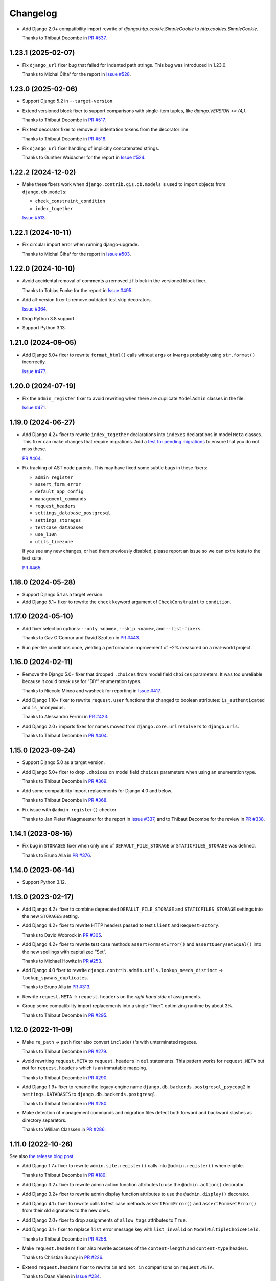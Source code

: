 =========
Changelog
=========

* Add Django 2.0+ compatibility import rewrite of `django.http.cookie.SimpleCookie` to `http.cookies.SimpleCookie`.

  Thanks to Thibaut Decombe in `PR #537 <https://github.com/adamchainz/django-upgrade/pull/537>`__.

1.23.1 (2025-02-07)
-------------------

* Fix ``django_url`` fixer bug that failed for indented path strings.
  This bug was introduced in 1.23.0.

  Thanks to Michal Čihař for the report in `Issue #528 <https://github.com/adamchainz/django-upgrade/issues/528>`__.

1.23.0 (2025-02-06)
-------------------

* Support Django 5.2 in ``--target-version``.

* Extend versioned block fixer to support comparisons with single-item tuples, like `django.VERSION >= (4,)`.

  Thanks to Thibaut Decombe in `PR #517 <https://github.com/adamchainz/django-upgrade/pull/517>`__.

* Fix test decorator fixer to remove all indentation tokens from the decorator line.

  Thanks to Thibaut Decombe in `PR #518 <https://github.com/adamchainz/django-upgrade/pull/518>`__.

* Fix ``django_url`` fixer handling of implicitly concatenated strings.

  Thanks to Gunther Waidacher for the report in `Issue #524 <https://github.com/adamchainz/django-upgrade/issues/524>`__.

1.22.2 (2024-12-02)
-------------------

* Make these fixers work when ``django.contrib.gis.db.models`` is used to import objects from ``django.db.models``:

  *  ``check_constraint_condition``
  *  ``index_together``

  `Issue #513 <https://github.com/adamchainz/django-upgrade/issues/513>`__.

1.22.1 (2024-10-11)
-------------------

* Fix circular import error when running django-upgrade.

  Thanks to Michal Čihař for the report in `Issue #503 <https://github.com/adamchainz/django-upgrade/issues/503>`__.

1.22.0 (2024-10-10)
-------------------

* Avoid accidental removal of comments a removed ``if`` block in the versioned block fixer.

  Thanks to Tobias Funke for the report in `Issue #495 <https://github.com/adamchainz/django-upgrade/issues/495>`__.

* Add all-version fixer to remove outdated test skip decorators.

  `Issue #364 <https://github.com/adamchainz/django-upgrade/issues/364>`__.

* Drop Python 3.8 support.

* Support Python 3.13.

1.21.0 (2024-09-05)
-------------------

* Add Django 5.0+ fixer to rewrite ``format_html()`` calls without ``args`` or ``kwargs`` probably using ``str.format()`` incorrectly.

  `Issue #477 <https://github.com/adamchainz/django-upgrade/issues/477>`__.

1.20.0 (2024-07-19)
-------------------

* Fix the ``admin_register`` fixer to avoid rewriting when there are duplicate ``ModelAdmin`` classes in the file.

  `Issue #471 <https://github.com/adamchainz/django-upgrade/issues/471>`__.

1.19.0 (2024-06-27)
-------------------

* Add Django 4.2+ fixer to rewrite ``index_together`` declarations into ``indexes`` declarations in model ``Meta`` classes.
  This fixer can make changes that require migrations.
  Add a `test for pending migrations <https://adamj.eu/tech/2024/06/23/django-test-pending-migrations/>`__ to ensure that you do not miss these.

  `PR #464 <https://github.com/adamchainz/django-upgrade/pull/464>`__.

* Fix tracking of AST node parents.
  This may have fixed some subtle bugs in these fixers:

  * ``admin_register``
  * ``assert_form_error``
  * ``default_app_config``
  * ``management_commands``
  * ``request_headers``
  * ``settings_database_postgresql``
  * ``settings_storages``
  * ``testcase_databases``
  * ``use_l10n``
  * ``utils_timezone``

  If you see any new changes, or had them previously disabled, please report an issue so we can extra tests to the test suite.

  `PR #465 <https://github.com/adamchainz/django-upgrade/pull/465>`__.

1.18.0 (2024-05-28)
-------------------

* Support Django 5.1 as a target version.

* Add Django 5.1+ fixer to rewrite the ``check`` keyword argument of ``CheckConstraint`` to ``condition``.

1.17.0 (2024-05-10)
-------------------

* Add fixer selection options: ``--only <name>``, ``--skip <name>``, and ``--list-fixers``.

  Thanks to Gav O'Connor and David Szotten in `PR #443 <https://github.com/adamchainz/django-upgrade/pull/443>`__.

* Run per-file conditions once, yielding a performance improvement of ~2% measured on a real-world project.

1.16.0 (2024-02-11)
-------------------

* Remove the Django 5.0+ fixer that dropped ``.choices`` from model field ``choices`` parameters.
  It was too unreliable because it could break use for “DIY” enumeration types.

  Thanks to Niccolò Mineo and washeck for reporting in `Issue #417 <https://github.com/adamchainz/django-upgrade/issues/417>`__.

* Add Django 1.10+ fixer to rewrite ``request.user`` functions that changed to boolean attributes: ``is_authenticated`` and ``is_anonymous``.

  Thanks to Alessandro Ferrini in `PR #423 <https://github.com/adamchainz/django-upgrade/pull/423>`__.

* Add Django 2.0+ imports fixes for names moved from ``django.core.urlresolvers`` to ``django.urls``.

  Thanks to Thibaut Decombe in `PR #404 <https://github.com/adamchainz/django-upgrade/pull/404>`__.

1.15.0 (2023-09-24)
-------------------

* Support Django 5.0 as a target version.

* Add Django 5.0+ fixer to drop ``.choices`` on model field ``choices`` parameters when using an enumeration type.

  Thanks to Thibaut Decombe in `PR #369 <https://github.com/adamchainz/django-upgrade/pull/369>`__.

* Add some compatibility import replacements for Django 4.0 and below.

  Thanks to Thibaut Decombe in `PR #368 <https://github.com/adamchainz/django-upgrade/pull/368>`__.

* Fix issue with ``@admin.register()`` checker

  Thanks to Jan Pieter Waagmeester for the report in `Issue #337 <https://github.com/adamchainz/django-upgrade/issues/337>`__, and to Thibaut Decombe for the review in `PR #338 <https://github.com/adamchainz/django-upgrade/pull/338>`__.

1.14.1 (2023-08-16)
-------------------

* Fix bug in ``STORAGES`` fixer when only one of ``DEFAULT_FILE_STORAGE`` or ``STATICFILES_STORAGE`` was defined.

  Thanks to Bruno Alla in `PR #376 <https://github.com/adamchainz/django-upgrade/pull/376>`__.

1.14.0 (2023-06-14)
-------------------

* Support Python 3.12.

1.13.0 (2023-02-17)
-------------------

* Add Django 4.2+ fixer to combine deprecated ``DEFAULT_FILE_STORAGE`` and ``STATICFILES_STORAGE`` settings into the new ``STORAGES`` setting.

* Add Django 4.2+ fixer to rewrite HTTP headers passed to test ``Client`` and ``RequestFactory``.

  Thanks to David Wobrock in `PR #305 <https://github.com/adamchainz/django-upgrade/pull/305>`__.

* Add Django 4.2+ fixer to rewrite test case methods ``assertFormsetError()`` and ``assertQuerysetEqual()`` into the new spellings with capitalized “Set”.

  Thanks to Michael Howitz in `PR #253 <https://github.com/adamchainz/django-upgrade/pull/253>`__.

* Add Django 4.0 fixer to rewrite ``django.contrib.admin.utils.lookup_needs_distinct`` -> ``lookup_spawns_duplicates``.

  Thanks to Bruno Alla in `PR #313 <https://github.com/adamchainz/django-upgrade/pull/313>`__.

* Rewrite ``request.META`` -> ``request.headers`` on the *right hand side* of assignments.

* Group some compatibility import replacements into a single “fixer”, optimizing runtime by about 3%.

  Thanks to Thibaut Decombe in `PR #295 <https://github.com/adamchainz/django-upgrade/pull/295>`__.

1.12.0 (2022-11-09)
-------------------

* Make ``re_path`` -> ``path`` fixer also convert ``include()``\'s with unterminated regexes.

  Thanks to Thibaut Decombe in `PR #279 <https://github.com/adamchainz/django-upgrade/pull/279>`__.

* Avoid rewriting ``request.META`` to ``request.headers`` in ``del`` statements.
  This pattern works for ``request.META`` but not for ``request.headers`` which is an immutable mapping.

  Thanks to Thibaut Decombe in `PR #290 <https://github.com/adamchainz/django-upgrade/pull/290>`__.

* Add Django 1.9+ fixer to rename the legacy engine name ``django.db.backends.postgresql_psycopg2`` in ``settings.DATABASES`` to ``django.db.backends.postgresql``.

  Thanks to Thibaut Decombe in `PR #280 <https://github.com/adamchainz/django-upgrade/pull/280>`__.

* Make detection of management commands and migration files detect both forward and backward slashes as directory separators.

  Thanks to William Claassen in `PR #286 <https://github.com/adamchainz/django-upgrade/pull/286>`__.

1.11.0 (2022-10-26)
-------------------

See also `the release blog post <https://adamj.eu/tech/2022/10/26/django-upgrade-mega-release/>`__.

* Add Django 1.7+ fixer to rewrite ``admin.site.register()`` calls into ``@admin.register()`` when eligible.

  Thanks to Thibaut Decombe in `PR #189 <https://github.com/adamchainz/django-upgrade/pull/189>`__.

* Add Django 3.2+ fixer to rewrite admin action function attributes to use the ``@admin.action()`` decorator.

* Add Django 3.2+ fixer to rewrite admin display function attributes to use the ``@admin.display()`` decorator.

* Add Django 4.1+ fixer to rewrite calls to test case methods ``assertFormError()`` and ``assertFormsetError()`` from their old signatures to the new ones.

* Add Django 2.0+ fixer to drop assignments of ``allow_tags`` attributes to ``True``.

* Add Django 3.1+ fixer to replace ``list`` error message key with ``list_invalid`` on ``ModelMultipleChoiceField``.

  Thanks to Thibaut Decombe in `PR #258 <https://github.com/adamchainz/django-upgrade/pull/258>`__.

* Make ``request.headers`` fixer also rewrite accesses of the ``content-length`` and ``content-type`` headers.

  Thanks to Christian Bundy in `PR #226 <https://github.com/adamchainz/django-upgrade/pull/226>`__.

* Extend ``request.headers`` fixer to rewrite ``in`` and ``not in`` comparisons on ``request.META``.

  Thanks to Daan Vielen in `Issue #234 <https://github.com/adamchainz/django-upgrade/issues/234>`__.

* The ``request.headers`` fixer now uses lowercase for header lookups, as per the HTTP/2 specification.

* Make ``on_delete`` fixer also support ``ForeignKey`` and ``OneToOneField`` imported from ``django.db.models``.

  Thanks to Thibaut Decombe in `PR #236 <https://github.com/adamchainz/django-upgrade/pull/236>`__.

* Make ``NullBooleanField`` fixer preserve existing ``null`` arguments.

  Thanks to Joseph Zammit in `Issue #245 <https://github.com/adamchainz/django-upgrade/issues/245>`__.

* Update ``timezone.utc`` fixer to only use absolute references from existing imports of the ``datetime`` module.

* Make Django 2.0+ URL fixer avoid a loop of adding imports that already exist.

  Thanks to Benjamin Bach for the report in `Issue #250 <https://github.com/adamchainz/django-upgrade/issues/250>`__, and to Thibaut Decombe for the fix in `PR #270 <https://github.com/adamchainz/django-upgrade/pull/270>`__.

* Fixers that modify string literals now match existing use of double quotes.

  Thanks to Kevin Marsh in `PR #260 <https://github.com/adamchainz/django-upgrade/pull/260>`__.

* Make fixers that erase lines also erase any trailing comments.

* Fix leaving a trailing comma when editing imports in certain cases.

* Expand the range of files considered settings files.

* Require at least one filename.

  Thanks to Daan Vielen in `Issue #238 <https://github.com/adamchainz/django-upgrade/issues/238>`__.

* Update README with info on how to run an upgrade on entire project.

  Thanks to Daan Vielen in `Issue #240 <https://github.com/adamchainz/django-upgrade/issues/240>`__.

1.10.0 (2022-09-07)
-------------------

* Add Django 3.2+ fixer to update ``requires_system_checks`` in management command classes.

  Thanks to Bruno Alla in `PR #184 <https://github.com/adamchainz/django-upgrade/pull/184>`__.

1.9.0 (2022-08-25)
------------------

* Add Django 4.0+ fixer to remove ``USE_L10N = True`` setting.

  Thanks to Johnny Metz in `PR #173 <https://github.com/adamchainz/django-upgrade/pull/173>`__.

* Add fixer to remove outdated blocks based on comparing ``django.VERSION`` to old versions:

  .. code-block:: diff

      -if django.VERSION > (4, 1):
      -    constraint.validate()
      +constraint.validate()

* Update Django 2.0+ URL fixer to rewrite ``re_path()`` calls into ``path()`` when eligible.

  Thanks to Thibaut Decombe in `PR #167 <https://github.com/adamchainz/django-upgrade/pull/167>`__.

1.8.1 (2022-08-25)
------------------

* Fix ``timezone.utc`` fixer to import and use ``timezone.utc`` correctly.

  Thanks to Víðir Valberg Guðmundsson for the report in `Issue #172 <https://github.com/adamchainz/django-upgrade/issues/172>`__.

1.8.0 (2022-08-11)
------------------

* Support Django 4.1 as a target version.

* Add Django 4.1+ fixer to rewrite imports of ``utc`` from ``django.utils.timezone`` to use
  ``datetime.timezone``.

  Thanks to Hasan Ramezani in `PR #169 <https://github.com/adamchainz/django-upgrade/pull/169>`__.

1.7.0 (2022-05-11)
------------------

* Support Python 3.11.

1.6.1 (2022-05-04)
------------------

* Fix ``default_app_config`` fixer to work with ``__init__.py`` files in subdirectories.

  Thanks to Bruno Alla in `PR #144 <https://github.com/adamchainz/django-upgrade/pull/144>`__.

* Add ``--version`` flag.

  Thanks to Ferran Jovell in `PR #143 <https://github.com/adamchainz/django-upgrade/pull/143>`__.

1.6.0 (2022-05-04)
------------------

* Add Django 3.2+ fixer to remove ``default_app_config`` assignments in ``__init__.py`` files.

  Thanks to Bruno Alla in `PR #140 <https://github.com/adamchainz/django-upgrade/pull/140>`__.

1.5.0 (2022-04-14)
------------------

* Fix URL rewriting to avoid converting regular expressions that don’t end with ``$``.
  If the ``$`` is missing, Django will search for the given regular expression anywhere in the path.

  Thanks to qdufrois for the report in `Issue #121 <https://github.com/adamchainz/django-upgrade/issues/121>`__.

* Made ``JSONField`` and ``NullBooleanField`` fixers ignore migrations files.
  Django kept these old field classes around for use in historical migrations, so there’s no need to rewrite such cases.

  Thanks to Matthieu Rigal and Bruno Alla for the report in `Issue #79 <https://github.com/adamchainz/django-upgrade/issues/79>`__.

1.4.0 (2021-10-23)
------------------

* Add Django 2.0+ fixer to rewrite imports of ``lru_cache`` from ``django.utils.functional`` to use ``functools``.

* Support Django 4.0 as a target version.
  There are no fixers for it at current.
  Most of its deprecations don’t seem automatically fixable.

1.3.2 (2021-09-23)
------------------

* Avoid rewriting ``request.META`` to ``request.headers`` in assignments.
  This pattern is used in tests, and works for ``request.META`` but not ``request.headers``.

  Thanks to Bruno Alla for the report in `Issue #74 <https://github.com/adamchainz/django-upgrade/issues/74>`__.

1.3.1 (2021-09-22)
------------------

* Fix import fixers to not crash on star imports (``from foo import *``).

  Thanks to Mikhail for the report in `Issue #70 <https://github.com/adamchainz/django-upgrade/issues/70>`__.

1.3.0 (2021-09-22)
------------------

* Fix ``get_random_string()`` fixer to not add the argument to calls like ``crypto.get_random_string(12)``.

* Add fixers to remove various compatibility imports removed in Django 3.1.

  Thanks to Bruno Alla in `PR #44 <https://github.com/adamchainz/django-upgrade/pull/44>`__.

* Add fixer for Django 2.2 to rewrite ``request.META`` access of headers to ``HttpRequest.headers``.

* Add fixer for Django 2.0 to rewrite ``include()`` and ``url()`` from ``django.conf.urls`` to ``django.urls``.
  ``url()`` may be rewritten to ``path()`` or ``re_path()`` accordingly.

  Thanks to Bruno Alla for the original implementation of regex-to-path conversion in django-codemod.
  Thanks to Matthias Kestenholz for an initial PR.

* Add fixer for Django 1.9 requirement to pass ``on_delete`` to ``ForeignKey`` and ``OneToOneField``.

  Thanks to Bruno Alla in `PR #61 <https://github.com/adamchainz/django-upgrade/pull/61>`__.

1.2.0 (2021-09-02)
------------------

* Support Python 3.10.

* Support single level module imports of names too, such as using o
  ``from django.utils import crypto`` with ``crypto.get_random_string()``.

* Add fixer for Django 3.1 deprecation of ``NullBooleanField``.

* Add fixers for Django 3.0 deprecation of functions in ``django.utils.http``, ``django.utils.text``, and ``django.utils.translation``.

* Add fixer for Django 2.2 rename of ``FloatRangeField`` to ``DecimalRangeField``.

* Add fixer for Django 2.2 deprecation of test case attributes ``allow_database_queries`` and ``multi_db``.

* Fix inserted imports to match indentation of the point they are inserted.

1.1.0 (2021-08-28)
------------------

* Add fixer for Django 3.1 ``JSONField`` moves.

* Add fixer for Django 3.1 removal of ``Signal``\’s argument ``providing_args``.

* Add fixer for Django 3.1 requirement to pass ``get_random_string()`` the ``length`` argument.

* Fix Python 3.8 compatibility.

* Drop Python 3.6 and 3.7 support, since they never worked, and the incompatibilities in the ``ast`` module are hard to cover.

1.0.0 (2021-08-27)
------------------

* Initial release.
